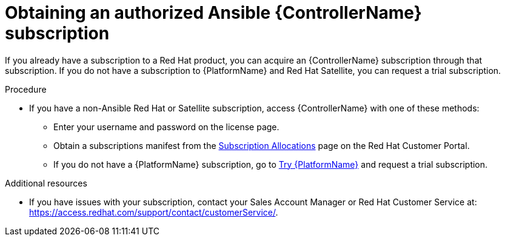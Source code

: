 [id="controller-obtaining-subscriptions"]

= Obtaining an authorized Ansible {ControllerName} subscription

If you already have a subscription to a Red Hat product, you can acquire an {ControllerName} subscription through that subscription.
If you do not have a subscription to {PlatformName} and Red Hat Satellite, you can request a trial subscription.

.Procedure

ifdef::controller-UG[]
* If you have a {PlatformName} subscription, use your Red Hat customer credentials when you launch the {ControllerName} to access your subscription information.
See xref:controller-importing-subscriptions[Importing a subscription].
endif::controller-UG[]
ifdef::controller-GS,controller-AG[]
* If you have a {PlatformName} subscription, use your Red Hat customer credentials when you launch the {ControllerName} to access your subscription information.
See link:{BaseURL}/red_hat_ansible_automation_platform/{PlatformVers}/html-single/automation_controller_user_guide/index#controller-importing-subscriptions[Importing a subscription].
endif::controller-GS,controller-AG[]

* If you have a non-Ansible Red Hat or Satellite subscription, access {ControllerName} with one of these methods:
** Enter your username and password on the license page.
** Obtain a subscriptions manifest from the link:https://access.redhat.com/management/subscription_allocations[Subscription Allocations] page on the Red Hat Customer Portal.
ifdef::controller-GS,controller-AG[]
For more information, see link:{BaseURL}/red_hat_ansible_automation_platform/{PlatformVers}/html-single/automation_controller_user_guide/index#proc-controller-obtaining-subscriptions-manifest[Obtaining a subscriptions manifest] in _{ControllerUG}_.
endif::controller-GS,controller-AG[]
ifdef::controller-UG[]
For more information, see xref:proc-controller-obtaining-subscriptions-manifest[Obtaining a subscriptions manifest].
endif::controller-UG[]
** If you do not have a {PlatformName} subscription, go to link:https://www.redhat.com/en/technologies/management/ansible/trial[Try {PlatformName}] and request a trial subscription.

.Additional resources

ifdef::controller-GS,controller-AG[]
To understand what is supported with your subscription, see link:{BaseURL}/red_hat_ansible_automation_platform/{PlatformVers}/html-single/automation_controller_user_guide/index#assembly-controller-licensing[{ControllerNameStart} licensing, updates and support].
endif::controller-GS,controller-AG[]
ifdef::controller-UG[]
* To understand what is supported with your subscription, see xref:assembly-controller-licensing[{ControllerNameStart} licensing, updates and support].
endif::controller-UG[]
* If you have issues with your subscription, contact your Sales Account Manager or Red Hat Customer Service at: https://access.redhat.com/support/contact/customerService/.
